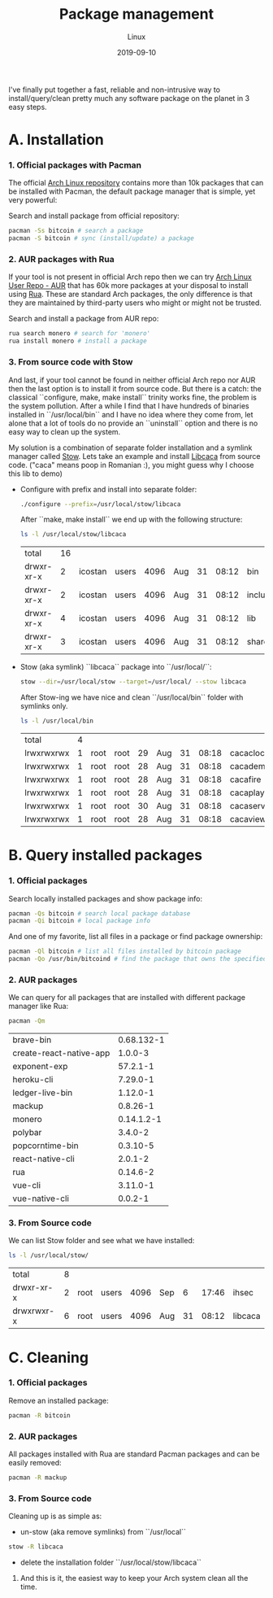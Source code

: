 #+title:  Package management
#+subtitle: Linux
#+date:   2019-09-10
#+tags[]: productivity package-management linux arch pacman rua stow

I've finally put together a fast, reliable and non-intrusive way to install/query/clean pretty much any software package on the planet in 3 easy steps.

* A. Installation
*** 1. Official packages with Pacman

    The official [[https://archlinux.org/packages][Arch Linux repository]] contains more than 10k packages that can be installed with Pacman, the default package manager that is simple, yet very powerful:

   Search and install package from official repository:
   #+begin_src sh
     pacman -Ss bitcoin # search a package
     pacman -S bitcoin # sync (install/update) a package
   #+end_src

*** 2. AUR packages with Rua

   If your tool is not present in official Arch repo then we can try [[https://aur.archlinux.org/packages/][Arch Linux User Repo - AUR]] that has 60k more packages at your disposal to install using [[https://github.com/vn971/rua][Rua]]. These are standard Arch packages, the only difference is that they are maintained by third-party users who might or might not be trusted.

   Search and install a package from AUR repo:
   #+begin_src sh
     rua search monero # search for 'monero'
     rua install monero # install a package
   #+end_src

*** 3. From source code with Stow

   And last, if your tool cannot be found in neither official Arch repo nor AUR then the last option is to install it from source code. But there is a catch: the classical ``configure, make, make install`` trinity works fine, the problem is the system pollution. After a while I find that I have hundreds of binaries installed in ``/usr/local/bin`` and I have no idea where they come from, let alone that a lot of tools do no provide an ``uninstall`` option and there is no easy way to clean up the system.

   My solution is a combination of separate folder installation and a symlink manager called [[https://www.gnu.org/software/stow/][Stow]].
   Lets take an example and install [[https://github.com/cacalabs/libcaca][Libcaca]] from source code. ("caca" means poop in Romanian :), you might guess why I choose this lib to demo)

   - Configure with prefix and install into separate folder:
      #+begin_src sh
        ./configure --prefix=/usr/local/stow/libcaca
      #+end_src
      After ``make, make install`` we end up with the following structure:
      #+begin_src sh
        ls -l /usr/local/stow/libcaca
      #+end_src

      #+RESULTS:
      | total      | 16 |         |       |      |     |    |       |         |
      | drwxr-xr-x |  2 | icostan | users | 4096 | Aug | 31 | 08:12 | bin     |
      | drwxr-xr-x |  2 | icostan | users | 4096 | Aug | 31 | 08:12 | include |
      | drwxr-xr-x |  4 | icostan | users | 4096 | Aug | 31 | 08:12 | lib     |
      | drwxr-xr-x |  3 | icostan | users | 4096 | Aug | 31 | 08:12 | share   |

   - Stow (aka symlink) ``libcaca`` package into ``/usr/local/``:
      #+begin_src sh
        stow --dir=/usr/local/stow --target=/usr/local/ --stow libcaca
      #+end_src

      After Stow-ing we have nice and clean ``/usr/local/bin`` folder with symlinks only.
      #+begin_src sh
        ls -l /usr/local/bin
      #+end_src

      #+RESULTS:
      | total      | 4 |      |      |      |     |    |       |            |    |                                |
      | lrwxrwxrwx | 1 | root | root |   29 | Aug | 31 | 08:18 | cacaclock  | -> | ../stow/libcaca/bin/cacaclock  |
      | lrwxrwxrwx | 1 | root | root |   28 | Aug | 31 | 08:18 | cacademo   | -> | ../stow/libcaca/bin/cacademo   |
      | lrwxrwxrwx | 1 | root | root |   28 | Aug | 31 | 08:18 | cacafire   | -> | ../stow/libcaca/bin/cacafire   |
      | lrwxrwxrwx | 1 | root | root |   28 | Aug | 31 | 08:18 | cacaplay   | -> | ../stow/libcaca/bin/cacaplay   |
      | lrwxrwxrwx | 1 | root | root |   30 | Aug | 31 | 08:18 | cacaserver | -> | ../stow/libcaca/bin/cacaserver |
      | lrwxrwxrwx | 1 | root | root |   28 | Aug | 31 | 08:18 | cacaview   | -> | ../stow/libcaca/bin/cacaview   |

* B. Query installed packages
*** 1. Official packages
   Search locally installed packages and show package info:

   #+begin_src sh :output raw
     pacman -Qs bitcoin # search local package database
     pacman -Qi bitcoin # local package info
   #+end_src

   And one of my favorite, list all files in a package or find package ownership:

   #+begin_src sh
     pacman -Ql bitcoin # list all files installed by bitcoin package
     pacman -Qo /usr/bin/bitcoind # find the package that owns the specified file
   #+end_src

*** 2. AUR packages
    We can query for all packages that are installed with different package manager like Rua:
    #+begin_src sh
      pacman -Qm
    #+end_src

    #+RESULTS:
    | brave-bin               |            0.68.132-1 |
    | create-react-native-app |               1.0.0-3 |
    | exponent-exp            |              57.2.1-1 |
    | heroku-cli              |              7.29.0-1 |
    | ledger-live-bin         |              1.12.0-1 |
    | mackup                  |              0.8.26-1 |
    | monero                  |            0.14.1.2-1 |
    | polybar                 |               3.4.0-2 |
    | popcorntime-bin         |              0.3.10-5 |
    | react-native-cli        |               2.0.1-2 |
    | rua                     |              0.14.6-2 |
    | vue-cli                 |              3.11.0-1 |
    | vue-native-cli          |               0.0.2-1 |

*** 3. From Source code
   We can list Stow folder and see what we have installed:
   #+begin_src sh
     ls -l /usr/local/stow/
   #+end_src

   #+RESULTS:
   | total      | 8 |      |       |      |     |    |       |         |
   | drwxr-xr-x | 2 | root | users | 4096 | Sep |  6 | 17:46 | ihsec   |
   | drwxrwxr-x | 6 | root | users | 4096 | Aug | 31 | 08:12 | libcaca |
* C. Cleaning
*** 1. Official packages
    Remove an installed package:
    #+begin_src sh
      pacman -R bitcoin
    #+end_src

*** 2. AUR packages
    All packages installed with Rua are standard Pacman packages and can be easily removed:
    #+begin_src sh
      pacman -R mackup
    #+end_src

*** 3. From Source code
    Cleaning up is as simple as:
    - un-stow (aka remove symlinks) from ``/usr/local``
    #+begin_src sh
      stow -R libcaca
    #+end_src
    - delete the installation folder ``/usr/local/stow/libcaca``


**** And this is it, the easiest way to keep your Arch system clean all the time.
